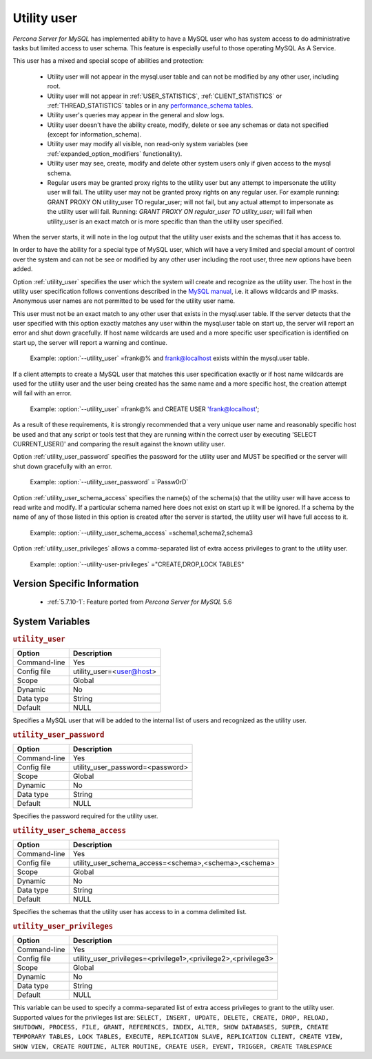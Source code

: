 .. _psaas_utility_user:

==============
 Utility user
==============

*Percona Server for MySQL* has implemented ability to have a MySQL user who has system access to do administrative tasks but limited access to user schema. This feature is especially useful to those operating MySQL As A Service. 

This user has a mixed and special scope of abilities and protection:

  * Utility user will not appear in the mysql.user table and can not be modified by any other user, including root.

  * Utility user will not appear in :ref:`USER_STATISTICS`, :ref:`CLIENT_STATISTICS` or :ref:`THREAD_STATISTICS` tables or in any `performance_schema tables <https://dev.mysql.com/doc/dev/mysql-server/latest/group__performance__schema__tables.html>`__.

  * Utility user's queries may appear in the general and slow logs.

  * Utility user doesn't have the ability create, modify, delete or see any schemas or data not specified (except for information_schema).

  * Utility user may modify all visible, non read-only system variables (see :ref:`expanded_option_modifiers` functionality).

  * Utility user may see, create, modify and delete other system users only if given access to the mysql schema.

  * Regular users may be granted proxy rights to the utility user but any attempt to impersonate the utility user will fail. The utility user may not be granted proxy rights on any regular user. For example running: GRANT PROXY ON utility_user TO regular_user; will not fail, but any actual attempt to impersonate as the utility user will fail. Running: `GRANT PROXY ON regular_user TO utility_user;` will fail when utility_user is an exact match or is more specific than than the utility user specified.

When the server starts, it will note in the log output that the utility user exists and the schemas that it has access to.

In order to have the ability for a special type of MySQL user, which will have a very limited and special amount of control over the system and can not be see or modified by any other user including the root user, three new options have been added.

Option :ref:`utility_user` specifies the user which the system will create and recognize as the utility user. The host in the utility user specification follows conventions described in the `MySQL manual <http://dev.mysql.com/doc/refman/5.7/en/connection-access.html>`_, i.e. it allows wildcards and IP masks. Anonymous user names are not permitted to be used for the utility user name.

This user must not be an exact match to any other user that exists in the mysql.user table. If the server detects that the user specified with this option exactly matches any user within the mysql.user table on start up, the server will report an error and shut down gracefully. If host name wildcards are used and a more specific user specification is identified on start up, the server will report a warning and continue. 

 Example: :option:`--utility_user` =frank@% and frank@localhost exists within the mysql.user table.

If a client attempts to create a MySQL user that matches this user specification exactly or if host name wildcards are used for the utility user and the user being created has the same name and a more specific host, the creation attempt will fail with an error.

 Example: :option:`--utility_user` =frank@% and CREATE USER 'frank@localhost';

As a result of these requirements, it is strongly recommended that a very unique user name and reasonably specific host be used and that any script or tools test that they are running within the correct user by executing 'SELECT CURRENT_USER()' and comparing the result against the known utility user.

Option :ref:`utility_user_password` specifies the password for the utility user and MUST be specified or the server will shut down gracefully with an error.

 Example: :option:`--utility_user_password` =`Passw0rD`

Option :ref:`utility_user_schema_access` specifies the name(s) of the schema(s) that the utility user will have access to read write and modify. If a particular schema named here does not exist on start up it will be ignored. If a schema by the name of any of those listed in this option is created after the server is started, the utility user will have full access to it.

 Example: :option:`--utility_user_schema_access` =schema1,schema2,schema3

Option :ref:`utility_user_privileges` allows a comma-separated list of extra access privileges to grant to the utility user.

 Example: :option:`--utility-user-privileges` ="CREATE,DROP,LOCK TABLES"

Version Specific Information
============================

  * :ref:`5.7.10-1`: Feature ported from *Percona Server for MySQL* 5.6

System Variables
================

.. _utility_user:

.. rubric:: ``utility_user``

.. list-table::
   :header-rows: 1

   * - Option
     - Description
   * - Command-line
     - Yes
   * - Config file
     - utility_user=<user@host>
   * - Scope
     - Global
   * - Dynamic
     - No
   * - Data type
     - String
   * - Default
     - NULL

Specifies a MySQL user that will be added to the internal list of users and recognized as the utility user.

.. _utility_user_password:

.. rubric:: ``utility_user_password``

.. list-table::
   :header-rows: 1

   * - Option
     - Description
   * - Command-line
     - Yes
   * - Config file
     - utility_user_password=<password>
   * - Scope
     - Global
   * - Dynamic
     - No
   * - Data type
     - String
   * - Default
     - NULL

Specifies the password required for the utility user.

.. _utility_user_schema_access:

.. rubric:: ``utility_user_schema_access``

.. list-table::
   :header-rows: 1

   * - Option
     - Description
   * - Command-line
     - Yes
   * - Config file
     - utility_user_schema_access=<schema>,<schema>,<schema>
   * - Scope
     - Global
   * - Dynamic
     - No
   * - Data type
     - String
   * - Default
     - NULL

Specifies the schemas that the utility user has access to in a comma delimited list.

.. _utility_user_privileges:

.. rubric:: ``utility_user_privileges``

.. list-table::
   :header-rows: 1

   * - Option
     - Description
   * - Command-line
     - Yes
   * - Config file
     - utility_user_privileges=<privilege1>,<privilege2>,<privilege3>
   * - Scope
     - Global
   * - Dynamic
     - No
   * - Data type
     - String
   * - Default
     - NULL

This variable can be used to specify a comma-separated list of extra access privileges to grant to the utility user. Supported values for the privileges list are: ``SELECT, INSERT, UPDATE, DELETE, CREATE, DROP, RELOAD, SHUTDOWN, PROCESS, FILE, GRANT, REFERENCES, INDEX, ALTER, SHOW DATABASES, SUPER, CREATE TEMPORARY TABLES, LOCK TABLES, EXECUTE, REPLICATION SLAVE, REPLICATION CLIENT, CREATE VIEW, SHOW VIEW, CREATE ROUTINE, ALTER ROUTINE, CREATE USER, EVENT, TRIGGER, CREATE TABLESPACE``
